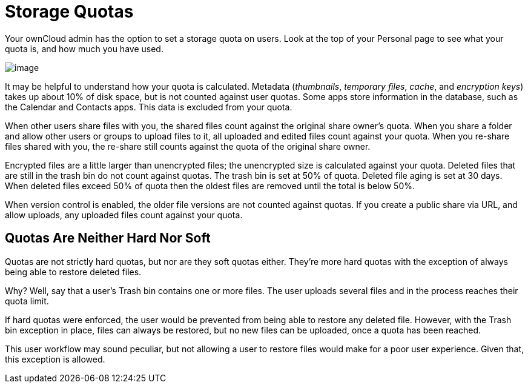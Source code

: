 = Storage Quotas

Your ownCloud admin has the option to set a storage quota on users. Look
at the top of your Personal page to see what your quota is, and how much
you have used.

image:/owncloud-docs/user_manual/_images/quota1.png[image]

It may be helpful to understand how your quota is calculated. Metadata
(_thumbnails_, _temporary files_, _cache_, and _encryption keys_) takes
up about 10% of disk space, but is not counted against user quotas. Some
apps store information in the database, such as the Calendar and
Contacts apps. This data is excluded from your quota.

When other users share files with you, the shared files count against
the original share owner’s quota. When you share a folder and allow
other users or groups to upload files to it, all uploaded and edited
files count against your quota. When you re-share files shared with you,
the re-share still counts against the quota of the original share owner.

Encrypted files are a little larger than unencrypted files; the
unencrypted size is calculated against your quota. Deleted files that
are still in the trash bin do not count against quotas. The trash bin is
set at 50% of quota. Deleted file aging is set at 30 days. When deleted
files exceed 50% of quota then the oldest files are removed until the
total is below 50%.

When version control is enabled, the older file versions are not counted
against quotas. If you create a public share via URL, and allow uploads,
any uploaded files count against your quota.

[[quotas-are-neither-hard-nor-soft]]
== Quotas Are Neither Hard Nor Soft

Quotas are not strictly hard quotas, but nor are they soft quotas
either. They’re more hard quotas with the exception of always being able
to restore deleted files.

Why? Well, say that a user’s Trash bin contains one or more files. The
user uploads several files and in the process reaches their quota limit.

If hard quotas were enforced, the user would be prevented from being
able to restore any deleted file. However, with the Trash bin exception
in place, files can always be restored, but no new files can be
uploaded, once a quota has been reached.

This user workflow may sound peculiar, but not allowing a user to
restore files would make for a poor user experience. Given that, this
exception is allowed.
